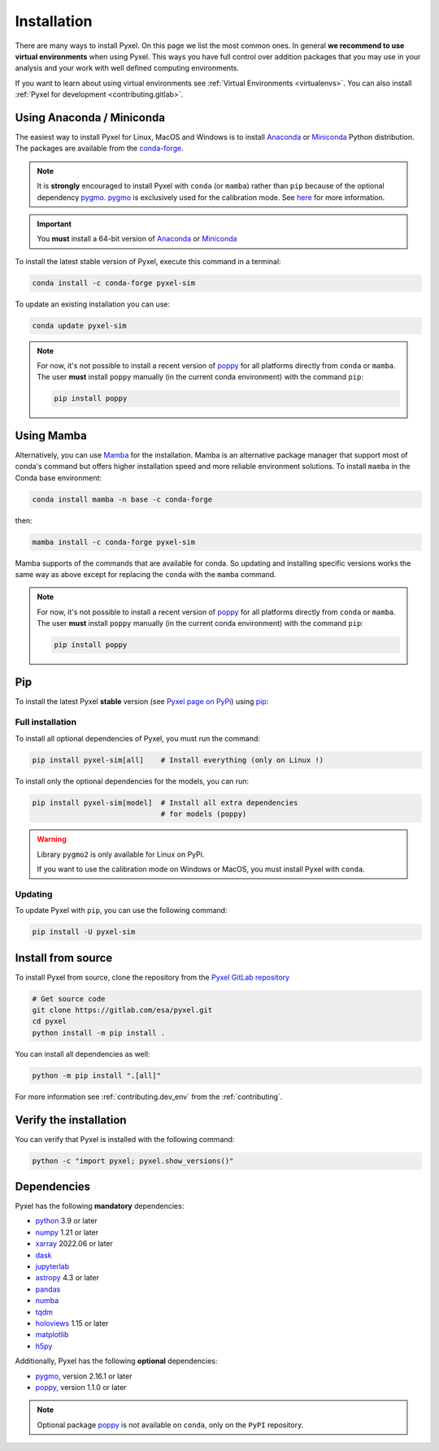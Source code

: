 .. _install:

============
Installation
============

There are many ways to install Pyxel. On this page we list the most common ones.
In general **we recommend to use virtual environments** when using Pyxel.
This ways you have full control over addition packages that you may use in your analysis
and your work with well defined computing environments.

If you want to learn about using virtual environments see :ref:`Virtual Environments <virtualenvs>`.
You can also install :ref:`Pyxel for development <contributing.gitlab>`.

..
    Pyxel can be installed with `conda <https://docs.conda.io/>`_,
    `pip <https://pip.pypa.io/>`_ or from source.

    If you want to have a full installation of Pyxel, then the recommended installation
    method is to use `conda <https://docs.conda.io/>`__ into a conda environment.

    The following instructions are valid for MacOS, Windows and Linux.


    .. important::
        Because of its optional and required dependencies, Pyxel is not compatible with
        all versions of Python.

        You can install Pyxel with `pygmo <https://esa.github.io/pygmo2/>`_ only for
        **Python 3.7** and **Python 3.8** (not Python 3.9+).

        If you don't use `pygmo <https://esa.github.io/pygmo2/>`_ then you can Pyxel with
        **Python 3.7**, **Python 3.8** and **Python 3.9** (not Python 3.10+).


    .. warning::
        It is **strongly** encouraged to install optional package
        `pygmo <https://esa.github.io/pygmo2/>`_ with ``conda`` rather than ``pip``.
        See `here <https://esa.github.io/pygmo2/install.html#pip>`_ for more information.

        Moreover, only the binaries of ``pygmo`` for Linux (not MacOS or Windows)
        are available on ``pip``.
        The binaries of ``pygmo`` for MacOS, Windows and Linux are only available
        on Conda 64bit (**not 32bit**).


Using Anaconda / Miniconda
==========================

The easiest way to install Pyxel for Linux, MacOS and Windows is
to install `Anaconda <https://www.anaconda.com/download>`_
or `Miniconda <https://docs.conda.io/en/latest/miniconda.html>`_ Python distribution.
The packages are available from the
`conda-forge <https://anaconda.org/conda-forge/pyxel-sim>`_.

.. note::

    It is **strongly** encouraged to install Pyxel with ``conda`` (or ``mamba``) rather than ``pip`` because
    of the optional dependency `pygmo <https://esa.github.io/pygmo2/>`_.
    `pygmo <https://esa.github.io/pygmo2/>`_ is exclusively used for the calibration mode.
    See `here <https://esa.github.io/pygmo2/install.html#pip>`_ for more information.

.. important::

    You **must** install a 64-bit version of `Anaconda <https://www.anaconda.com/download>`_
    or `Miniconda <https://docs.conda.io/en/latest/miniconda.html>`_


To install the latest stable version of Pyxel, execute this command in a terminal:

.. code-block:: bash

    conda install -c conda-forge pyxel-sim

To update an existing installation you can use:

.. code-block:: bash

    conda update pyxel-sim

.. note::

    For now, it's not possible to install a recent version of `poppy <https://poppy-optics.readthedocs.io>`__
    for all platforms directly from ``conda`` or ``mamba``.
    The user **must** install ``poppy`` manually (in the current conda environment) with the command ``pip``:

    .. code-block:: bash

        pip install poppy


Using Mamba
===========

Alternatively, you can use `Mamba <https://mamba.readthedocs.io/>`_ for the installation.
Mamba is an alternative package manager that support most of conda's command but offers
higher installation speed and more reliable environment solutions.
To install ``mamba`` in the Conda base environment:

.. code-block:: bash

    conda install mamba -n base -c conda-forge

then:

.. code-block:: bash

    mamba install -c conda-forge pyxel-sim

Mamba supports of the commands that are available for conda.
So updating and installing specific versions works the same way
as above except for replacing the ``conda`` with the ``mamba`` command.

.. note::

    For now, it's not possible to install a recent version of `poppy <https://poppy-optics.readthedocs.io>`__
    for all platforms directly from ``conda`` or ``mamba``.
    The user **must** install ``poppy`` manually (in the current conda environment) with the command ``pip``:

    .. code-block:: bash

        pip install poppy

Pip
===

To install the latest Pyxel **stable** version
(see `Pyxel page on PyPi <https://pypi.org/project/pyxel-sim>`_)
using `pip <https://pip.pypa.io>`_:



Full installation
-----------------

To install all optional dependencies of Pyxel, you must run the command:

.. code-block:: bash

   pip install pyxel-sim[all]    # Install everything (only on Linux !)

To install only the optional dependencies for the models, you can run:

.. code-block:: bash

   pip install pyxel-sim[model]  # Install all extra dependencies
                                 # for models (poppy)


.. warning::
    Library ``pygmo2`` is only available for Linux on PyPi.

    If you want to use the calibration mode on Windows or MacOS, you must
    install Pyxel with ``conda``.

Updating
--------

To update Pyxel with ``pip``, you can use the following command:

.. code-block:: bash

    pip install -U pyxel-sim


Install from source
===================

To install Pyxel from source, clone the repository from the
`Pyxel GitLab repository <https://gitlab.com/esa/pyxel>`_

.. code-block:: bash

    # Get source code
    git clone https://gitlab.com/esa/pyxel.git
    cd pyxel
    python install -m pip install .

You can install all dependencies as well:

.. code-block:: bash

    python -m pip install ".[all]"

For more information see :ref:`contributing.dev_env` from the :ref:`contributing`.

Verify the installation
=======================

You can verify that Pyxel is installed with the following command:

.. code-block:: bash

    python -c "import pyxel; pyxel.show_versions()"


Dependencies
============

Pyxel has the following **mandatory** dependencies:

* `python <https://www.python.org>`_ 3.9 or later
* `numpy <https://numpy.org>`_ 1.21 or later
* `xarray <http://xarray.pydata.org/>`_ 2022.06 or later
* `dask <https://dask.org>`_
* `jupyterlab <https://jupyterlab.readthedocs.io>`_
* `astropy <https://www.astropy.org>`_ 4.3 or later
* `pandas <https://pandas.pydata.org>`_
* `numba <https://numba.pydata.org>`_
* `tqdm <https://tqdm.github.io>`_
* `holoviews <https://holoviews.org>`_ 1.15 or later
* `matplotlib <https://matplotlib.org>`_
* `h5py <https://www.h5py.org>`_

Additionally, Pyxel has the following **optional** dependencies:

* `pygmo <https://esa.github.io/pygmo2/>`_, version 2.16.1 or later
* `poppy <https://poppy-optics.readthedocs.io/>`_, version 1.1.0 or later

.. note::
    Optional package `poppy <https://poppy-optics.readthedocs.io/>`_ is not available
    on ``conda``, only on the ``PyPI`` repository.




..
    Python
    ~~~~~~

    Before you got any further, make sure you've got Python 3.7 or newer available
    from your command line.

    You can check this by simply running:

    .. code-block:: bash

      $ python3 --version
      Python 3.7.2

      or

      $ python3.7 --version
      Python 3.7.2


    On Windows, you can also try:

    .. code-block:: bash

     $ py -3 --version
     Python 3.7.2

     or

     $ py -3.7 --version
     Python 3.7.2

    .. note::

      Do not use command ``python``, you should use a command like ``pythonX.Y``.
      For example, to start Python 3.7, you use the command ``python3.7``.


..
    Pip
    ~~~

    Furthermore, you'll need to make sure pip is installed with a recent version.
    You can check this by running:

    .. code-block:: bash

      $ python3.7 -m pip --version
      pip 19.1.1

    .. note::

      Do not use command ``pip`` but ``python -m pip``.
      For example, to start ``pip`` for Python 3.7, you use the
      command ``python3.7 -m pip``.

    You can find more information about installing packages
    at this `link <https://packaging.python.org/installing/>`_.


..
    Install from source
    ===================

    Get source code
    ~~~~~~~~~~~~~~~

    First, get access to the `Pyxel GitLab repository <https://gitlab.com/esa/pyxel>`_
    from maintainers (pyxel at esa dot int).

    If you can access it, then clone the GitLab repository to your computer
    using ``git``:

    .. code-block:: bash

        $ git clone https://gitlab.com/esa/pyxel.git


..
    Install requirements
    ~~~~~~~~~~~~~~~~~~~~

    After cloning the repository, install the dependency provided together
    with Pyxel using ``pip``:


    .. code-block:: bash

      $ cd pyxel
      $ python3.7 -m pip install -r requirements.txt

    .. note::
      This command installs all packages that cannot be found in ``pypi.org``.
      This step will disappear for future versions of ``pyxel``.

    .. important::
      To prevent breaking any system-wide packages (ie packages installed for all users)
      or to avoid using command ``$ sudo pip ...`` you can
      do a `user installation <https://pip.pypa.io/en/stable/user_guide/#user-installs>`_.

      With the command: ``$ python3.7 -m pip install --user -r requirements.txt``

..
    Install Pyxel
    ~~~~~~~~~~~~~

    To install ``pyxel`` use ``pip`` locally, choose one from
    the 4 different options below:


    .. code-block:: bash

      $ python3.7 -m pip install -e ".[all]"            # Install everything (recommended)
      $ python3.7 -m pip install -e ".[calibration]"    # Install dependencies for 'calibration mode' (pygmo)
      $ python3.7 -m pip install -e ".[model]"          # Install dependencies for optional models (poppy)
      $ python3.7 -m pip install -e .                   # Install without any optional dependencies


    ..
      To install ``pyxel`` use ``pip`` locally, choose one from the 4 different options below:

        * To install ``pyxel`` and all the optional dependencies (recommended):

        .. code-block:: bash

          $ python3.7 -m pip install -e ".[all]"

        * To install ``pyxel`` and the optional dependencies for *calibration mode* (``pygmo``):

        .. code-block:: bash

          $ python3.7 -m pip install -e ".[calibration]"

        * To install ``pyxel`` and the optional models (``poppy``):

        .. code-block:: bash

          $ python3.7 -m pip install -e ".[model]"

        * To install ``pyxel`` without any optional dependency:

        .. code-block:: bash

          $ python3.7 -m pip install -e .


    .. important::
      To prevent breaking any system-wide packages (ie packages installed for all users)
      or to avoid using command ``$ sudo pip ...`` you can do a `user installation <https://pip.pypa.io/en/stable/user_guide/#user-installs>`_.
      Whenvever you see the command ``$ python3.7 -m pip install ...`` then replace it
      by the command ``$ python3.7 -m pip install --user ...``.

      If ``pyxel`` is not available in your shell after installation, you will need to add
      the `user base <https://docs.python.org/3/library/site.html#site.USER_BASE>`_'s binary
      directory to your PATH.

      On Linux and MacOS the user base binary directory is typically ``~/.local``.
      You'll need to add ``~/.local/bin`` to your PATH.
      On Windows the user base binary directory is typically
      ``C:\Users\Username\AppData\Roaming\Python36\site-packages``.
      You will need to set your PATH to include
      ``C:\Users\Username\AppData\Roaming\Python36\Scripts``.
      you can find the user base directory by running
      ``python3.7 -m site --user-base`` and adding ``bin`` to the end.


    After the installation steps above,
    see :ref:`here how to run Pyxel <running_modes>`.

..
    Install from PyPi
    -----------------

    TBW.


    To upgrade ``pyxel`` to the latest version:

    TBW.

..
    Install with Anaconda
    ---------------------

    TBW.

    .. note::
      If a package is not available in any PyPI server for your OS, because
      you are using Conda or Anaconda Python distribution, then you might
      have to download the Conda compatible whl file of some dependencies
      and install it manually with ``conda install``.

      If you use OSX, then you can only install ``pygmo`` with Conda.

..
    Using Docker
    -------------

    TBW.

..
    Installation with Anaconda
    ~~~~~~~~~~~~~~~~~~~~~~~~~~

    First install the `Anaconda distribution <https://www.anaconda.com/distribution/>`_
    then check if the tool ``conda`` is correctly installed:

    .. code-block:: bash

      $ conda info

    The second step is to create a new conda environment `pyxel-dev` and
    to install the dependencies with ``conda`` and ``pip``:

    .. code-block:: bash

      $ cd pyxel

      Create a new conda environment 'pyxel-dev'
      and install some dependencies from conda with `continuous_integration/environment.yml`
      $ conda env create -f continuous_integration/environment.yml

      Display all conda environments (only for checking)
      $ conda info --envs

      Activate the conda environment 'pyxel-dev'
      $ (pyxel-dev) conda activate pyxel-dev

      Install the other dependencies not installed by conda
      $ (pyxel-dev) pip install -r requirements.txt


    Then install ``pyxel`` in the conda environment:

    .. code-block:: bash

      $ (pyxel-dev) cd pyxel
      $ (pyxel-dev) pip install --no-deps -e .

    More about the conda environments (only for information):

    .. code-block:: bash

      Deactivate the environment
      $ conda deactivate

      Remove the conda environment 'pyxel-dev'
      $ conda remove --name pyxel-dev --all

    After the installation steps above,
    see :ref:`here how to run Pyxel <running_modes>`.


    Using Docker
    -------------

    .. attention::
        Not yet available!

    Using Docker, you can just download the Pyxel Docker image and run it without
    installing Pyxel.

    How to run a Pyxel container with Docker:

    Login:

    .. code-block:: bash

      docker login gitlab.esa.int:4567

    Pull latest version of the Pyxel Docker image:

    .. code-block:: bash

      docker pull gitlab.esa.int:4567/sci-fv/pyxel

    Run Pyxel Docker container with GUI:

    .. code-block:: bash

      docker run -p 9999:9999 \
                 -it gitlab.esa.int:4567/sci-fv/pyxel:latest \
                 --gui True

    Run Pyxel Docker container in batch mode (without GUI):

    .. code-block:: bash

      docker run -p 9999:9999 \
                 -v C:\dev\work\docker:/data \
                 -it gitlab.esa.int:4567/sci-fv/pyxel:latest \
                 -c /data/settings_ccd.yaml \
                 -o /data/result.fits

    List your running Docker containers:

    .. code-block:: bash

      docker ps

    After running Pyxel container you can access it:

    .. code-block:: bash

      docker exec -it <CONTAINER_NAME> /bin/bash
